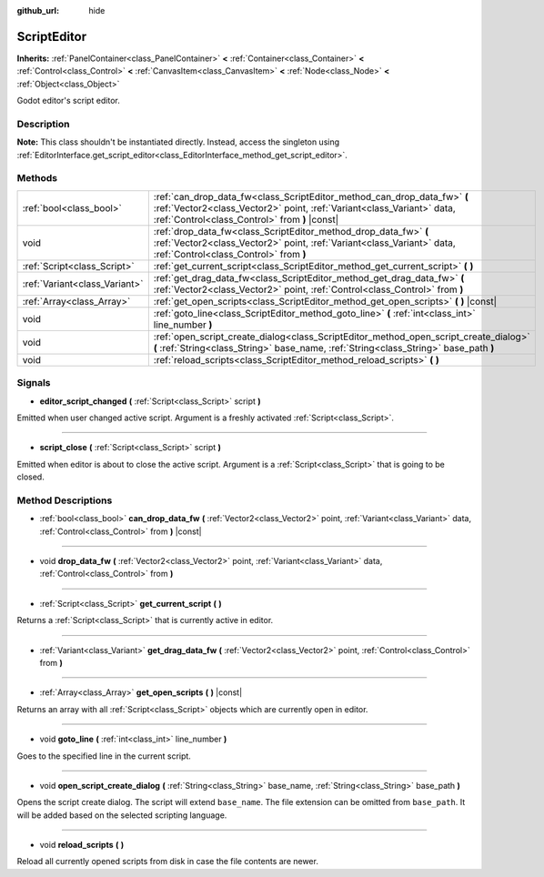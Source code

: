 :github_url: hide

.. Generated automatically by doc/tools/make_rst.py in Godot's source tree.
.. DO NOT EDIT THIS FILE, but the ScriptEditor.xml source instead.
.. The source is found in doc/classes or modules/<name>/doc_classes.

.. _class_ScriptEditor:

ScriptEditor
============

**Inherits:** :ref:`PanelContainer<class_PanelContainer>` **<** :ref:`Container<class_Container>` **<** :ref:`Control<class_Control>` **<** :ref:`CanvasItem<class_CanvasItem>` **<** :ref:`Node<class_Node>` **<** :ref:`Object<class_Object>`

Godot editor's script editor.

Description
-----------

**Note:** This class shouldn't be instantiated directly. Instead, access the singleton using :ref:`EditorInterface.get_script_editor<class_EditorInterface_method_get_script_editor>`.

Methods
-------

+-------------------------------+-----------------------------------------------------------------------------------------------------------------------------------------------------------------------------------------------------+
| :ref:`bool<class_bool>`       | :ref:`can_drop_data_fw<class_ScriptEditor_method_can_drop_data_fw>` **(** :ref:`Vector2<class_Vector2>` point, :ref:`Variant<class_Variant>` data, :ref:`Control<class_Control>` from **)** |const| |
+-------------------------------+-----------------------------------------------------------------------------------------------------------------------------------------------------------------------------------------------------+
| void                          | :ref:`drop_data_fw<class_ScriptEditor_method_drop_data_fw>` **(** :ref:`Vector2<class_Vector2>` point, :ref:`Variant<class_Variant>` data, :ref:`Control<class_Control>` from **)**                 |
+-------------------------------+-----------------------------------------------------------------------------------------------------------------------------------------------------------------------------------------------------+
| :ref:`Script<class_Script>`   | :ref:`get_current_script<class_ScriptEditor_method_get_current_script>` **(** **)**                                                                                                                 |
+-------------------------------+-----------------------------------------------------------------------------------------------------------------------------------------------------------------------------------------------------+
| :ref:`Variant<class_Variant>` | :ref:`get_drag_data_fw<class_ScriptEditor_method_get_drag_data_fw>` **(** :ref:`Vector2<class_Vector2>` point, :ref:`Control<class_Control>` from **)**                                             |
+-------------------------------+-----------------------------------------------------------------------------------------------------------------------------------------------------------------------------------------------------+
| :ref:`Array<class_Array>`     | :ref:`get_open_scripts<class_ScriptEditor_method_get_open_scripts>` **(** **)** |const|                                                                                                             |
+-------------------------------+-----------------------------------------------------------------------------------------------------------------------------------------------------------------------------------------------------+
| void                          | :ref:`goto_line<class_ScriptEditor_method_goto_line>` **(** :ref:`int<class_int>` line_number **)**                                                                                                 |
+-------------------------------+-----------------------------------------------------------------------------------------------------------------------------------------------------------------------------------------------------+
| void                          | :ref:`open_script_create_dialog<class_ScriptEditor_method_open_script_create_dialog>` **(** :ref:`String<class_String>` base_name, :ref:`String<class_String>` base_path **)**                      |
+-------------------------------+-----------------------------------------------------------------------------------------------------------------------------------------------------------------------------------------------------+
| void                          | :ref:`reload_scripts<class_ScriptEditor_method_reload_scripts>` **(** **)**                                                                                                                         |
+-------------------------------+-----------------------------------------------------------------------------------------------------------------------------------------------------------------------------------------------------+

Signals
-------

.. _class_ScriptEditor_signal_editor_script_changed:

- **editor_script_changed** **(** :ref:`Script<class_Script>` script **)**

Emitted when user changed active script. Argument is a freshly activated :ref:`Script<class_Script>`.

----

.. _class_ScriptEditor_signal_script_close:

- **script_close** **(** :ref:`Script<class_Script>` script **)**

Emitted when editor is about to close the active script. Argument is a :ref:`Script<class_Script>` that is going to be closed.

Method Descriptions
-------------------

.. _class_ScriptEditor_method_can_drop_data_fw:

- :ref:`bool<class_bool>` **can_drop_data_fw** **(** :ref:`Vector2<class_Vector2>` point, :ref:`Variant<class_Variant>` data, :ref:`Control<class_Control>` from **)** |const|

----

.. _class_ScriptEditor_method_drop_data_fw:

- void **drop_data_fw** **(** :ref:`Vector2<class_Vector2>` point, :ref:`Variant<class_Variant>` data, :ref:`Control<class_Control>` from **)**

----

.. _class_ScriptEditor_method_get_current_script:

- :ref:`Script<class_Script>` **get_current_script** **(** **)**

Returns a :ref:`Script<class_Script>` that is currently active in editor.

----

.. _class_ScriptEditor_method_get_drag_data_fw:

- :ref:`Variant<class_Variant>` **get_drag_data_fw** **(** :ref:`Vector2<class_Vector2>` point, :ref:`Control<class_Control>` from **)**

----

.. _class_ScriptEditor_method_get_open_scripts:

- :ref:`Array<class_Array>` **get_open_scripts** **(** **)** |const|

Returns an array with all :ref:`Script<class_Script>` objects which are currently open in editor.

----

.. _class_ScriptEditor_method_goto_line:

- void **goto_line** **(** :ref:`int<class_int>` line_number **)**

Goes to the specified line in the current script.

----

.. _class_ScriptEditor_method_open_script_create_dialog:

- void **open_script_create_dialog** **(** :ref:`String<class_String>` base_name, :ref:`String<class_String>` base_path **)**

Opens the script create dialog. The script will extend ``base_name``. The file extension can be omitted from ``base_path``. It will be added based on the selected scripting language.

----

.. _class_ScriptEditor_method_reload_scripts:

- void **reload_scripts** **(** **)**

Reload all currently opened scripts from disk in case the file contents are newer.

.. |virtual| replace:: :abbr:`virtual (This method should typically be overridden by the user to have any effect.)`
.. |const| replace:: :abbr:`const (This method has no side effects. It doesn't modify any of the instance's member variables.)`
.. |vararg| replace:: :abbr:`vararg (This method accepts any number of arguments after the ones described here.)`
